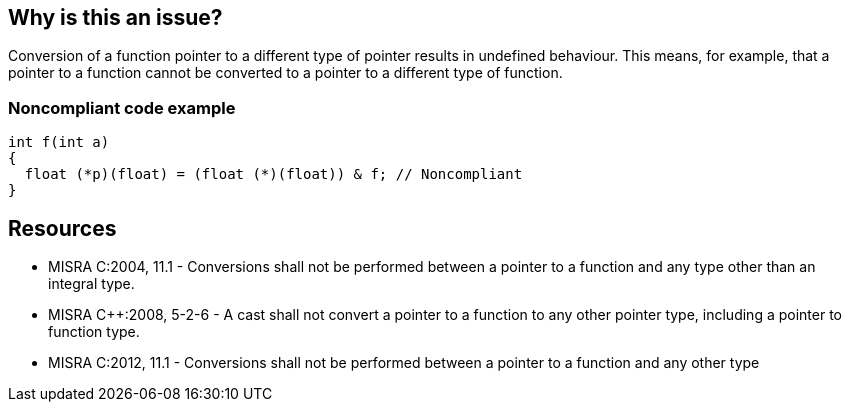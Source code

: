 == Why is this an issue?

Conversion of a function pointer to a different type of pointer results in undefined behaviour. This means, for example, that a pointer to a function cannot be converted to a pointer to a different type of function.


=== Noncompliant code example

[source,cpp]
----
int f(int a)
{
  float (*p)(float) = (float (*)(float)) & f; // Noncompliant
}
----


== Resources

* MISRA C:2004, 11.1 - Conversions shall not be performed between a pointer to a function and any type other than an integral type.
* MISRA {cpp}:2008, 5-2-6 - A cast shall not convert a pointer to a function to any other pointer type, including a pointer to function type.
* MISRA C:2012, 11.1 - Conversions shall not be performed between a pointer to a function and any other type

ifdef::env-github,rspecator-view[]

'''
== Implementation Specification
(visible only on this page)

=== Message

Remove this hazardous cast.


'''
== Comments And Links
(visible only on this page)

=== relates to: S856

=== relates to: S1944

=== on 3 Oct 2014, 18:40:28 Ann Campbell wrote:
\[~evgeny.mandrikov]


MISRA C:2004 says: "Conversions shall not be performed between a pointer to a function and any type *other than an integral type*" (emphasis mine), meaning a cast to an integral type is allowed.


MISRA {cpp}:2008: "A cast should not convert a pointer type to an integral type." I.e. a direct contradiction of the second part of the C:2004 rule.


MISRA C:2012 backs up {cpp}:2008: "Conversions shall not be performed between a pointer to a function and any other type."


So... what would you like written up?

=== on 23 Oct 2014, 09:29:23 Samuel Mercier wrote:
Rule {cpp} 5-2-9 extracted to another ticket, since its scope is different.

=== on 23 Oct 2014, 09:35:06 Samuel Mercier wrote:
Don't get the point of MISRA 2004 : conversion from function pointer to integral type is hazardous...

=== on 23 Oct 2014, 15:07:10 Ann Campbell wrote:
\[~samuel.mercier] please add a See section

endif::env-github,rspecator-view[]
